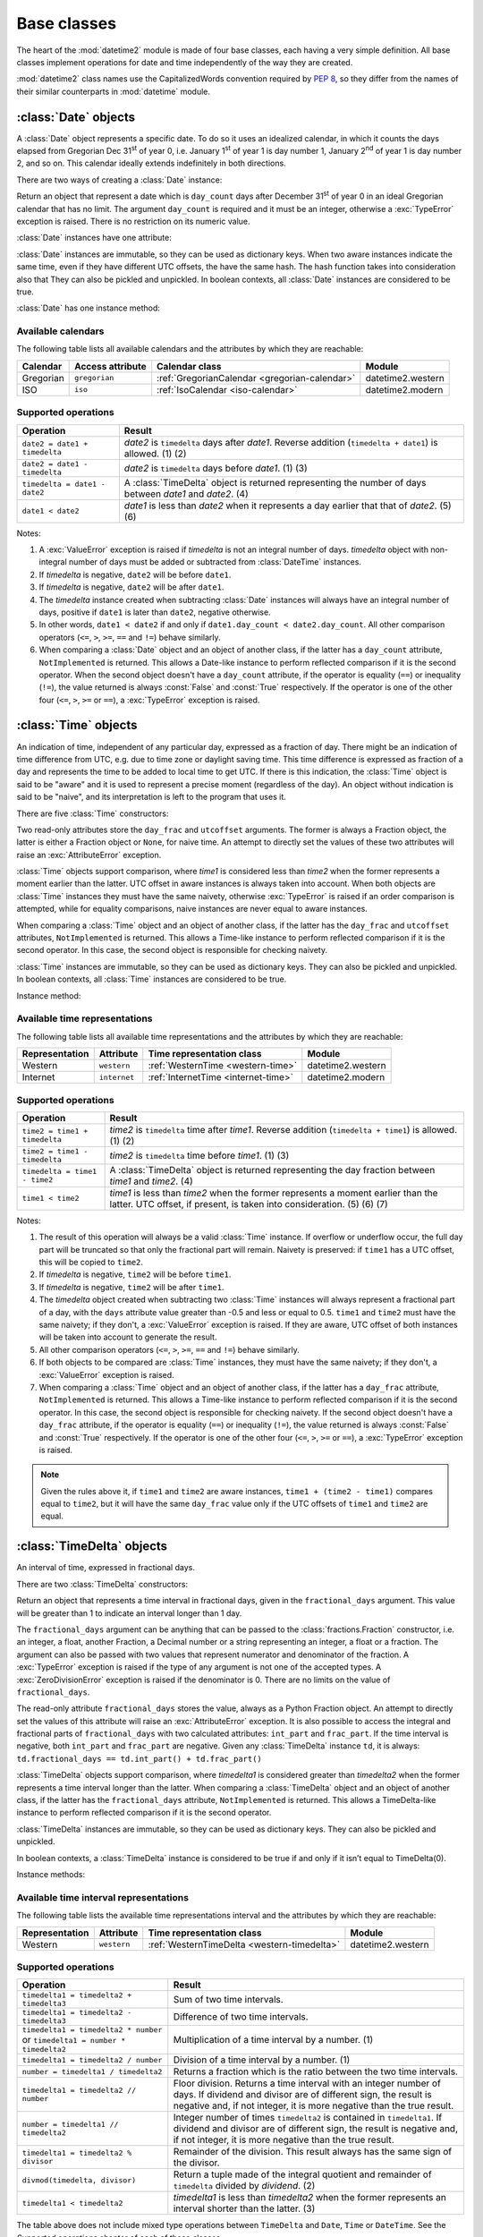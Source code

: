 Base classes
============

.. testsetup::

   from datetime2 import Time
   from fractions import Fraction
   from datetime2 import Date


The heart of the :mod:`datetime2` module is made of four base classes,
each having a very simple definition. All base classes implement
operations for date and time independently of the way they are created.

:mod:`datetime2` class names use the CapitalizedWords convention required by
:pep:`8`, so they differ from the names of their similar counterparts in
:mod:`datetime` module.



:class:`Date` objects
---------------------

A :class:`Date` object represents a specific date. To do so it uses an
idealized calendar, in which it counts the days elapsed from Gregorian Dec
31\ :sup:`st` of year 0, i.e. January 1\ :sup:`st` of year 1 is day number 1,
January 2\ :sup:`nd` of year 1 is day number 2, and so on. This calendar
ideally extends indefinitely in both directions.

There are two ways of creating a :class:`Date` instance:

.. class:: Date(day_count)

   Return an object that represent a date which is ``day_count`` days
   after December 31\ :sup:`st` of year 0 in an ideal Gregorian calendar that
   has no limit. The argument ``day_count``  is required and it must be an
   integer, otherwise a :exc:`TypeError` exception is raised. There is no
   restriction on its numeric value.


.. classmethod:: Date.today()

   Return a :class:`Date` object that represents the current local date.


:class:`Date` instances have one attribute:

.. attribute:: Date.day_count

   An integer that represents the number of days between the given date and
   January 1\ :sup:`st`, year 1. This attribute is read-only: an
   :exc:`AttributeError` exception is raised when trying to change it.


:class:`Date` instances are immutable, so they can be used as dictionary keys.
When two aware instances indicate the same time, even if they have different
UTC offsets, the have the same hash. The hash function takes into consideration also that They can also be pickled and unpickled.
In boolean contexts, all :class:`Date` instances are considered to be true.


:class:`Date` has one instance method:

.. method:: Date.__str__()

   Return ``R.D.`` followed by the day count. ``R.D.`` stands for Rata Die, the
   Latin for "fixed date".


Available calendars
^^^^^^^^^^^^^^^^^^^

The following table lists all available calendars and the attributes by which
they are reachable:

+--------------+------------------+----------------------------------------------------------+-------------------+
| Calendar     | Access attribute | Calendar class                                           | Module            |
+==============+==================+==========================================================+===================+
| Gregorian    | ``gregorian``    | :ref:`GregorianCalendar <gregorian-calendar>`            | datetime2.western |
+--------------+------------------+----------------------------------------------------------+-------------------+
| ISO          | ``iso``          | :ref:`IsoCalendar <iso-calendar>`                        | datetime2.modern  |
+--------------+------------------+----------------------------------------------------------+-------------------+



Supported operations
^^^^^^^^^^^^^^^^^^^^

+-------------------------------+----------------------------------------------+
| Operation                     | Result                                       |
+===============================+==============================================+
| ``date2 = date1 + timedelta`` | *date2* is ``timedelta`` days after          |
|                               | *date1*. Reverse addition (``timedelta +     |
|                               | date1``) is allowed. (1) (2)                 |
+-------------------------------+----------------------------------------------+
| ``date2 = date1 - timedelta`` | *date2* is ``timedelta`` days before         |
|                               | *date1*. (1) (3)                             |
+-------------------------------+----------------------------------------------+
| ``timedelta = date1 - date2`` | A :class:`TimeDelta` object is returned      |
|                               | representing the number of days              |
|                               | between *date1* and *date2*. (4)             |
+-------------------------------+----------------------------------------------+
| ``date1 < date2``             | *date1* is less than *date2* when it         |
|                               | represents a day earlier that that of        |
|                               | *date2*. (5) (6)                             |
+-------------------------------+----------------------------------------------+


Notes:

(1)
   A :exc:`ValueError` exception is raised if *timedelta* is not an integral
   number of days. *timedelta* object with non-integral number of days must be
   added or subtracted from :class:`DateTime` instances.

(2)
   If *timedelta* is negative, ``date2`` will be before ``date1``.

(3)
   If *timedelta* is negative, ``date2`` will be after ``date1``.

(4)
   The *timedelta* instance created when subtracting :class:`Date` instances
   will always have an integral number of days, positive if ``date1`` is later
   than ``date2``, negative otherwise.

(5)
   In other words, ``date1 < date2`` if and only if ``date1.day_count <
   date2.day_count``. All other comparison operators (``<=``, ``>``, ``>=``,
   ``==`` and ``!=``) behave similarly.

(6)
   When comparing a :class:`Date` object and an object of another class, if
   the latter has a ``day_count`` attribute, ``NotImplemented`` is returned.
   This allows a Date-like instance to perform reflected comparison if it is
   the second operator. When the second object doesn't have a ``day_count``
   attribute, if the operator is equality (``==``) or inequality (``!=``), the
   value returned is always :const:`False` and :const:`True` respectively.
   If the operator is one of the other four (``<=``, ``>``, ``>=`` or
   ``==``), a :exc:`TypeError` exception is raised.



:class:`Time` objects
---------------------

An indication of time, independent of any particular day, expressed as a
fraction of day. There might be an indication of time difference from UTC,
e.g. due to time zone or daylight saving time. This time difference is
expressed as fraction of a day and represents the time to be added to local
time to get UTC. If there is this indication, the :class:`Time` object is
said to be "aware" and it is used to represent a precise moment (regardless
of the day). An object without indication is said to be "naive", and its
interpretation is left to the program that uses it.

There are five :class:`Time` constructors:

.. class:: Time(day_frac, *, utcoffset=None)
.. class:: Time(numerator, denominator, *, utcoffset=None)

   Return an object that represents a moment in a day as a fraction of the
   whole day, given in the ``day_frac`` argument. If needed, it is possible
   to assign to the instance an indication of the time offset from UTC, for
   whatever political, algorithmic or geographic need (e.g. time zone), using
   the ``utcoffset`` argument, which must be explicitly named.

   The ``day_frac`` and ``utcoffset`` arguments can be anything that can
   be passed to the :class:`fractions.Fraction` constructor, i.e. an integer, a
   float, another Fraction, a Decimal number or a string representing an
   integer, a float or a fraction. The ``day_frac`` argument only can also be
   passed with two values that represent numerator and denominator of the
   fraction. A :exc:`TypeError` exception is raised if the type of any
   argument is not one of the accepted types. A :exc:`ZeroDivisionError`
   exception is raised if the denominator is 0.

   The value for ``day_frac`` must be equal or greater than 0 and less than 1.
   The value for ``utcoffset`` in aware objects must be equal or greater than
   -1 and less or equal to 1. A :exc:`ValueError` exception is raised if
   values are outside these ranges.


.. classmethod:: Time.now(utcoffset=None)

   Return an aware :class:`Time` object that represents the current time.
   Without argument, the time represented in ``day_frac`` will be local
   standard time and ``utcoffset`` will be set to the difference between
   local standard time and UTC.

   If ``utcoffset`` is given, the returned object will be the current time
   at the given time difference from UTC. ``utcoffset`` follows the same
   requirements of the default constructor.


.. classmethod:: Time.localnow()

   Return a naive :class:`Time` object that represents the current local
   standard time.


.. classmethod:: Time.utcnow()

   Return a naive :class:`Time` object that represents the current standard
   UTC.


Two read-only attributes store the ``day_frac`` and ``utcoffset`` arguments.
The former is always a Fraction object, the latter is either a Fraction
object or ``None``, for naive time. An attempt to directly set the values of
these two attributes will raise an :exc:`AttributeError` exception.


:class:`Time` objects support comparison, where *time1* is considered less
than *time2* when the former represents a moment earlier than the latter.
UTC offset in aware instances is always taken into account. When both
objects are :class:`Time` instances they must have the same naivety,
otherwise :exc:`TypeError` is raised if an order comparison is attempted,
while for equality comparisons, naive instances are never equal to aware
instances.

When comparing a :class:`Time` object and an object of another class, if the
latter has the ``day_frac``  and ``utcoffset`` attributes, ``NotImplemented``
is returned. This allows a Time-like instance to perform reflected comparison
if it is the second operator. In this case, the second object is responsible
for checking naivety.


:class:`Time` instances are immutable, so they can be used as dictionary keys.
They can also be pickled and unpickled. In boolean contexts, all :class:`Time`
instances are considered to be true.


Instance method:

.. method:: Time.__str__()

   Return the string ``<fraction> of a day``, where *fraction* is the value of
   the ``day_frac`` attribute. UTC offset, if present, is represented as well:

.. doctest::

   >>> t1 = Time(4, 12)
   >>> print(t1)
   1/3 of a day
   >>> t2 = Time(3, 24, utcoffset="-4/24")
   >>> print(t2)
   1/8 of a day, -1/6 of a day from UTC


Available time representations
^^^^^^^^^^^^^^^^^^^^^^^^^^^^^^

The following table lists all available time representations and the attributes
by which they are reachable:

+----------------+----------------+------------------------------------------------+--------------------+
| Representation | Attribute      | Time representation class                      | Module             |
+================+================+================================================+====================+
| Western        | ``western``    | :ref:`WesternTime <western-time>`              | datetime2.western  |
+----------------+----------------+------------------------------------------------+--------------------+
| Internet       | ``internet``   | :ref:`InternetTime <internet-time>`            | datetime2.modern   |
+----------------+----------------+------------------------------------------------+--------------------+

Supported operations
^^^^^^^^^^^^^^^^^^^^

+-------------------------------+----------------------------------------------+
| Operation                     | Result                                       |
+===============================+==============================================+
| ``time2 = time1 + timedelta`` | *time2* is ``timedelta`` time after          |
|                               | *time1*. Reverse addition (``timedelta +     |
|                               | time1``) is allowed. (1) (2)                 |
+-------------------------------+----------------------------------------------+
| ``time2 = time1 - timedelta`` | *time2* is ``timedelta`` time before         |
|                               | *time1*. (1) (3)                             |
+-------------------------------+----------------------------------------------+
| ``timedelta = time1 - time2`` | A :class:`TimeDelta` object is returned      |
|                               | representing the day fraction                |
|                               | between *time1* and *time2*. (4)             |
+-------------------------------+----------------------------------------------+
| ``time1 < time2``             | *time1* is less than *time2* when the former |
|                               | represents a moment earlier than the latter. |
|                               | UTC offset, if present, is taken into        |
|                               | consideration. (5) (6) (7)                   |
+-------------------------------+----------------------------------------------+


Notes:

(1)
   The result of this operation will always be a valid :class:`Time` instance.
   If overflow or underflow occur, the full day part will be truncated so that
   only the fractional part will remain. Naivety is preserved: if ``time1``
   has a UTC offset, this will be copied to ``time2``.

(2)
   If *timedelta* is negative, ``time2`` will be before ``time1``.

(3)
   If *timedelta* is negative, ``time2`` will be after ``time1``.

(4)
   The *timedelta* object created when subtracting two :class:`Time`
   instances will always represent a fractional part of a day, with the
   ``days`` attribute value greater than -0.5 and less or equal to 0.5.
   ``time1`` and ``time2`` must have the same naivety; if they don't, a
   :exc:`ValueError` exception is raised. If they are aware, UTC offset of
   both instances will be taken into account to generate the result.

(5)
   All other comparison operators (``<=``, ``>``, ``>=``, ``==`` and ``!=``)
   behave similarly.

(6)
   If both objects to be compared are :class:`Time` instances, they must have
   the same naivety; if they don't, a :exc:`ValueError` exception is raised.

(7)
   When comparing a :class:`Time` object and an object of another class, if
   the latter has a ``day_frac`` attribute, ``NotImplemented`` is returned.
   This allows a Time-like instance to perform reflected comparison if it is
   the second operator. In this case, the second object is responsible for
   checking naivety. If the second object doesn't have a ``day_frac``
   attribute, if the operator is equality (``==``) or inequality (``!=``),
   the value returned is always :const:`False` and :const:`True` respectively.
   If the operator is one of the other four (``<=``, ``>``, ``>=`` or
   ``==``), a :exc:`TypeError` exception is raised.


.. note::
   Given the rules above it, if ``time1`` and ``time2`` are aware instances,
   ``time1 + (time2 - time1)`` compares equal to ``time2``, but it will have
   the same ``day_frac`` value only if the UTC offsets of ``time1`` and
   ``time2`` are equal.


:class:`TimeDelta` objects
--------------------------

An interval of time, expressed in fractional days.

There are two :class:`TimeDelta` constructors:

.. class:: TimeDelta(fractional_days)
.. class:: TimeDelta(numerator, denominator)

   Return an object that represents a time interval in fractional days, given
   in the ``fractional_days`` argument. This value will be greater than 1 to
   indicate an interval longer than 1 day.

   The ``fractional_days`` argument can be anything that can be passed to the
   :class:`fractions.Fraction` constructor, i.e. an integer, a float, another
   Fraction, a Decimal number or a string representing an integer, a float or
   a fraction. The argument can also be passed with two values that represent
   numerator and denominator of the fraction. A :exc:`TypeError` exception is
   raised if the type of any argument is not one of the accepted types. A
   :exc:`ZeroDivisionError` exception is raised if the denominator is 0.
   There are no limits on the value of ``fractional_days``.


The read-only attribute ``fractional_days`` stores the value, always as a
Python Fraction object. An attempt to directly set the values of this
attribute will raise an :exc:`AttributeError` exception. It is also possible
to access the integral and fractional parts of ``fractional_days`` with two
calculated attributes: ``int_part`` and ``frac_part``. If the time interval
is negative, both ``int_part`` and ``frac_part`` are negative. Given any
:class:`TimeDelta` instance ``td``, it is always:
``td.fractional_days == td.int_part() + td.frac_part()``

.. doctest::

   >>> td1 = Timedelta(16, 3)
   >>> td1.int_part
   5
   >>> td1.frac_part
   Fraction(1, 3)
   >>> td2 = TimeDelta(-7.625)
   >>> td2.int_part
   -7
   >>> td2.frac_part
   Fraction(-5, 8)


:class:`TimeDelta` objects support comparison, where *timedelta1* is
considered greater than *timedelta2* when the former represents a time
interval longer than the latter. When comparing a :class:`TimeDelta` object
and an object of another class, if the latter has the ``fractional_days``
attribute, ``NotImplemented`` is returned. This allows a TimeDelta-like
instance to perform reflected comparison if it is the second operator.


:class:`TimeDelta` instances are immutable, so they can be used as dictionary
keys. They can also be pickled and unpickled.

In boolean contexts, a :class:`TimeDelta` instance is considered to be true
if and only if it isn’t equal to TimeDelta(0).


Instance methods:

.. method:: TimeDelta.int()
.. method:: TimeDelta.frac()

   The first two methods return the same instance with only the integer part.
   The last method returns the same instance with only the fractional part.
   All methods return a negative value if the time interval is negative. In
   this way, given any :class:`TimeDelta` instance ``td``, it is always:
   ``td == td.int() + td.frac()``

.. doctest::

   >>> td1 = Timedelta(16, 3)
   >>> td1.int()
   TimeDelta(Fraction(5, 1))
   >>> td1.frac()
   TimeDelta(Fraction(1, 3))
   >>> td2 = TimeDelta(-7.625)
   >>> int(td2)
   TimeDelta(Fraction(-7, 1))
   >>> td2.frac()
   TimeDelta(Fraction(-5, 8))




.. method:: TimeDelta.is_integer()

   Returns ``True`` if the time interval is made of an integer number of days.

.. doctest::

   >>> td1 = Timedelta("3/4")
   >>> td1.is_integer()
   False
   >>> td2 = TimeDelta(-1)
   >>> td2.is_integer()
   True


.. method:: TimeDelta.__str__()

   Returns a string indicating the number of days and the remaining fraction
   of a day. Note that whilst in :class:`datetime.timedelta` the fractional
   part is always positive, in :class:`TimeDelta` the fractional part has the
   same sign of the integer part.

.. doctest::

   >>> td1 = Timedelta("1/12")
   >>> print(td1)
   1/12 of a day
   >>> td2 = TimeDelta(3)
   >>> print(td2)
   3 days
   >>> td3 = TimeDelta(11, -7)
   >>> print(td3)
   -1 day and -4/7 of a day


Available time interval representations
^^^^^^^^^^^^^^^^^^^^^^^^^^^^^^^^^^^^^^^

The following table lists the available time representations interval and the
attributes by which they are reachable:

+----------------+----------------+------------------------------------------------+--------------------+
| Representation | Attribute      | Time representation class                      | Module             |
+================+================+================================================+====================+
| Western        | ``western``    | :ref:`WesternTimeDelta <western-timedelta>`    | datetime2.western  |
+----------------+----------------+------------------------------------------------+--------------------+


Supported operations
^^^^^^^^^^^^^^^^^^^^

+----------------------------------------------+----------------------------------------------+
| Operation                                    | Result                                       |
+==============================================+==============================================+
| ``timedelta1 = timedelta2 + timedelta3``     | Sum of two time intervals.                   |
+----------------------------------------------+----------------------------------------------+
| ``timedelta1 = timedelta2 - timedelta3``     | Difference of two time intervals.            |
+----------------------------------------------+----------------------------------------------+
| ``timedelta1 = timedelta2 * number`` or      | Multiplication of a time interval by a       |
| ``timedelta1 = number * timedelta2``         | number. (1)                                  |
+----------------------------------------------+----------------------------------------------+
| ``timedelta1 = timedelta2 / number``         | Division of a time interval by a number. (1) |
+----------------------------------------------+----------------------------------------------+
| ``number = timedelta1 / timedelta2``         | Returns a fraction which is the ratio        |
|                                              | between the two time intervals.              |
+----------------------------------------------+----------------------------------------------+
| ``timedelta1 = timedelta2 // number``        | Floor division. Returns a time interval with |
|                                              | an integer number of days. If dividend and   |
|                                              | divisor are of different sign, the result is |
|                                              | negative and, if not integer, it is more     |
|                                              | negative than the true result.               |
+----------------------------------------------+----------------------------------------------+
| ``number = timedelta1 // timedelta2``        | Integer number of times ``timedelta2`` is    |
|                                              | contained in ``timedelta1``. If dividend and |
|                                              | divisor are of different sign, the result is |
|                                              | negative and, if not integer, it is more     |
|                                              | negative than the true result.               |
+----------------------------------------------+----------------------------------------------+
| ``timedelta1 = timedelta2 % divisor``        | Remainder of the division. This result       |
|                                              | always has the same sign of the divisor.     |
+----------------------------------------------+----------------------------------------------+
| ``divmod(timedelta, divisor)``               | Return a tuple made of the integral quotient |
|                                              | and remainder of ``timedelta`` divided by    |
|                                              | *dividend*. (2)                              |
+----------------------------------------------+----------------------------------------------+
| ``timedelta1 < timedelta2``                  | *timedelta1* is less than *timedelta2* when  |
|                                              | the former represents an interval shorter    |
|                                              | than the latter. (3)                         |
+----------------------------------------------+----------------------------------------------+


The table above does not include mixed type operations between ``TimeDelta``
and ``Date``, ``Time`` or ``DateTime``. See the *Supported operations*
chapter of each of these classes.

Class :class:`TimeDelta` unary arithmetic operators ``+``, ``-`` and ``abs()``.


Notes:

(1)
   The number is first converted to a fraction, then multiplication or
   division takes place. As such, if *number* is a float, float to Fraction
   conversion error may happen, and result may not be exact.

(2)
   If dividend is a number, see note (1).

(3)
   All other comparison operators (``<=``, ``>``, ``>=``, ``==`` and ``!=``)
   behave similarly.



